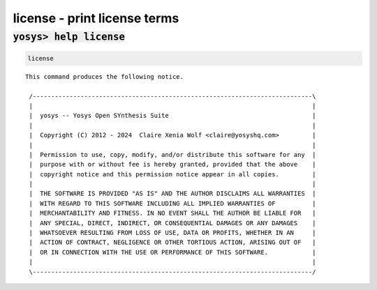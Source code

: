 =============================
license - print license terms
=============================

.. raw:: latex

    \begin{comment}

:code:`yosys> help license`
--------------------------------------------------------------------------------

.. container:: cmdref


    .. code:: yoscrypt

        license

    ::

        This command produces the following notice.

         /----------------------------------------------------------------------------\
         |                                                                            |
         |  yosys -- Yosys Open SYnthesis Suite                                       |
         |                                                                            |
         |  Copyright (C) 2012 - 2024  Claire Xenia Wolf <claire@yosyshq.com>         |
         |                                                                            |
         |  Permission to use, copy, modify, and/or distribute this software for any  |
         |  purpose with or without fee is hereby granted, provided that the above    |
         |  copyright notice and this permission notice appear in all copies.         |
         |                                                                            |
         |  THE SOFTWARE IS PROVIDED "AS IS" AND THE AUTHOR DISCLAIMS ALL WARRANTIES  |
         |  WITH REGARD TO THIS SOFTWARE INCLUDING ALL IMPLIED WARRANTIES OF          |
         |  MERCHANTABILITY AND FITNESS. IN NO EVENT SHALL THE AUTHOR BE LIABLE FOR   |
         |  ANY SPECIAL, DIRECT, INDIRECT, OR CONSEQUENTIAL DAMAGES OR ANY DAMAGES    |
         |  WHATSOEVER RESULTING FROM LOSS OF USE, DATA OR PROFITS, WHETHER IN AN     |
         |  ACTION OF CONTRACT, NEGLIGENCE OR OTHER TORTIOUS ACTION, ARISING OUT OF   |
         |  OR IN CONNECTION WITH THE USE OR PERFORMANCE OF THIS SOFTWARE.            |
         |                                                                            |
         \----------------------------------------------------------------------------/

.. raw:: latex

    \end{comment}

.. only:: latex

    ::

        
            license
        
        This command produces the following notice.
        
         /----------------------------------------------------------------------------\
         |                                                                            |
         |  yosys -- Yosys Open SYnthesis Suite                                       |
         |                                                                            |
         |  Copyright (C) 2012 - 2024  Claire Xenia Wolf <claire@yosyshq.com>         |
         |                                                                            |
         |  Permission to use, copy, modify, and/or distribute this software for any  |
         |  purpose with or without fee is hereby granted, provided that the above    |
         |  copyright notice and this permission notice appear in all copies.         |
         |                                                                            |
         |  THE SOFTWARE IS PROVIDED "AS IS" AND THE AUTHOR DISCLAIMS ALL WARRANTIES  |
         |  WITH REGARD TO THIS SOFTWARE INCLUDING ALL IMPLIED WARRANTIES OF          |
         |  MERCHANTABILITY AND FITNESS. IN NO EVENT SHALL THE AUTHOR BE LIABLE FOR   |
         |  ANY SPECIAL, DIRECT, INDIRECT, OR CONSEQUENTIAL DAMAGES OR ANY DAMAGES    |
         |  WHATSOEVER RESULTING FROM LOSS OF USE, DATA OR PROFITS, WHETHER IN AN     |
         |  ACTION OF CONTRACT, NEGLIGENCE OR OTHER TORTIOUS ACTION, ARISING OUT OF   |
         |  OR IN CONNECTION WITH THE USE OR PERFORMANCE OF THIS SOFTWARE.            |
         |                                                                            |
         \----------------------------------------------------------------------------/
        
